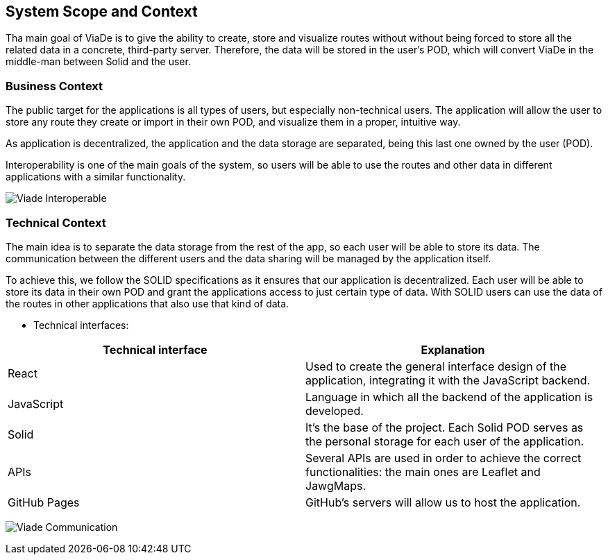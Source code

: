 [[section-system-scope-and-context]]
== System Scope and Context
Tha main goal of ViaDe is to give the ability to create, store and visualize routes without without being forced to store all the related data in a concrete, third-party server. Therefore, the data will be stored in the user's POD, which will convert ViaDe in the middle-man between Solid and the user.

=== Business Context

The public target for the applications is all types of users, but especially non-technical users.
The application will allow the user to store any route they create or import in their own POD, and visualize them in a proper, intuitive way.

As application is decentralized, the application and the data storage are separated, being this last one owned by the user (POD).

Interoperability is one of the main goals of the system, so users will be able to use the routes and other data in different applications with a similar functionality.

image:03_businessContext_1.svg["Viade Interoperable"]

=== Technical Context

The main idea is to separate the data storage from the rest of the app, so each user will be able to store its data. The communication between the different users and the data sharing will be managed by the application itself.

To achieve this, we follow the SOLID specifications as it ensures that our application is decentralized. Each user will be able to store its data in their own POD and grant the applications access to just certain type of data. With SOLID users can use the data of the routes in other applications that also use that kind of data.

- Technical interfaces:

[%header, cols=2]
|===
|Technical interface
|Explanation

|React
|Used to create the general interface design of the application, integrating it with the JavaScript backend.

|JavaScript
|Language in which all the backend of the application is developed.

|Solid
|It's the base of the project. Each Solid POD serves as the personal storage for each user of the application.

|APIs
|Several APIs are used in order to achieve the correct functionalities: the main ones are Leaflet and JawgMaps.

|GitHub Pages
|GitHub's servers will allow us to host the application.
|===

image:03_technicalContext_1.svg["Viade Communication"]